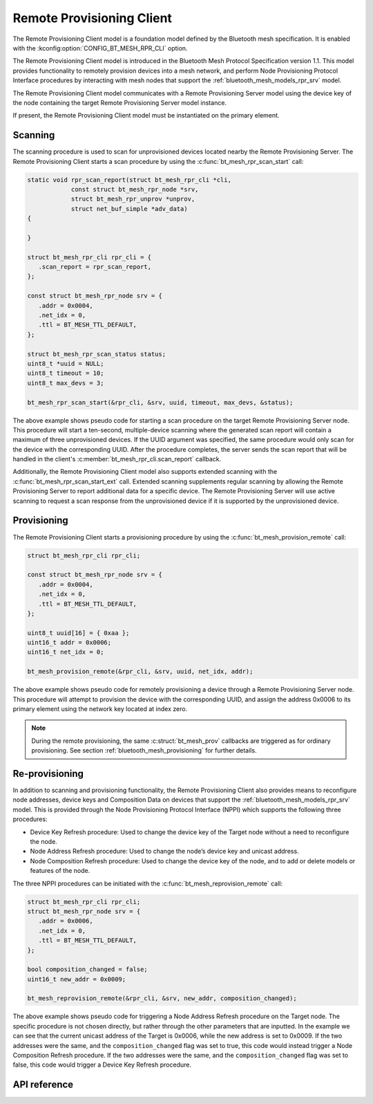 .. _bluetooth_mesh_models_rpr_cli:

Remote Provisioning Client
##########################

The Remote Provisioning Client model is a foundation model defined by the Bluetooth
mesh specification. It is enabled with the
:kconfig:option:`CONFIG_BT_MESH_RPR_CLI` option.

The Remote Provisioning Client model is introduced in the Bluetooth Mesh Protocol
Specification version 1.1.
This model provides functionality to remotely provision devices into a mesh network, and perform
Node Provisioning Protocol Interface procedures by interacting with mesh nodes that support the
:ref:`bluetooth_mesh_models_rpr_srv` model.

The Remote Provisioning Client model communicates with a Remote Provisioning Server model
using the device key of the node containing the target Remote Provisioning Server model instance.

If present, the Remote Provisioning Client model must be instantiated on the primary
element.

Scanning
********

The scanning procedure is used to scan for unprovisioned devices located nearby the Remote
Provisioning Server. The Remote Provisioning Client starts a scan procedure by using the
:c:func:`bt_mesh_rpr_scan_start` call:

.. code-block:: C

      static void rpr_scan_report(struct bt_mesh_rpr_cli *cli,
                  const struct bt_mesh_rpr_node *srv,
                  struct bt_mesh_rpr_unprov *unprov,
                  struct net_buf_simple *adv_data)
      {

      }

      struct bt_mesh_rpr_cli rpr_cli = {
         .scan_report = rpr_scan_report,
      };

      const struct bt_mesh_rpr_node srv = {
         .addr = 0x0004,
         .net_idx = 0,
         .ttl = BT_MESH_TTL_DEFAULT,
      };

      struct bt_mesh_rpr_scan_status status;
      uint8_t *uuid = NULL;
      uint8_t timeout = 10;
      uint8_t max_devs = 3;

      bt_mesh_rpr_scan_start(&rpr_cli, &srv, uuid, timeout, max_devs, &status);

The above example shows pseudo code for starting a scan procedure on the target Remote Provisioning
Server node. This procedure will start a ten-second, multiple-device scanning where the generated
scan report will contain a maximum of three unprovisioned devices. If the UUID argument was
specified, the same procedure would only scan for the device with the corresponding UUID. After the
procedure completes, the server sends the scan report that will be handled in the client's
:c:member:`bt_mesh_rpr_cli.scan_report` callback.

Additionally, the Remote Provisioning Client model also supports extended scanning with the
:c:func:`bt_mesh_rpr_scan_start_ext` call. Extended scanning supplements regular scanning by
allowing the Remote Provisioning Server to report additional data for a specific device. The Remote
Provisioning Server will use active scanning to request a scan response from the unprovisioned
device if it is supported by the unprovisioned device.

Provisioning
************

The Remote Provisioning Client starts a provisioning procedure by using the
:c:func:`bt_mesh_provision_remote` call:

.. code-block:: C

      struct bt_mesh_rpr_cli rpr_cli;

      const struct bt_mesh_rpr_node srv = {
         .addr = 0x0004,
         .net_idx = 0,
         .ttl = BT_MESH_TTL_DEFAULT,
      };

      uint8_t uuid[16] = { 0xaa };
      uint16_t addr = 0x0006;
      uint16_t net_idx = 0;

      bt_mesh_provision_remote(&rpr_cli, &srv, uuid, net_idx, addr);

The above example shows pseudo code for remotely provisioning a device through a Remote Provisioning
Server node. This procedure will attempt to provision the device with the corresponding UUID, and
assign the address 0x0006 to its primary element using the network key located at index zero.

.. note::
   During the remote provisioning, the same :c:struct:`bt_mesh_prov` callbacks are triggered as for
   ordinary provisioning. See section :ref:`bluetooth_mesh_provisioning` for further details.

Re-provisioning
***************

In addition to scanning and provisioning functionality, the Remote Provisioning Client also provides
means to reconfigure node addresses, device keys and Composition Data on devices that support the
:ref:`bluetooth_mesh_models_rpr_srv` model. This is provided through the Node Provisioning Protocol
Interface (NPPI) which supports the following three procedures:

* Device Key Refresh procedure: Used to change the device key of the Target node without a need to
  reconfigure the node.
* Node Address Refresh procedure: Used to change the node’s device key and unicast address.
* Node Composition Refresh procedure: Used to change the device key of the node, and to add or
  delete models or features of the node.

The three NPPI procedures can be initiated with the :c:func:`bt_mesh_reprovision_remote` call:

.. code-block:: C

      struct bt_mesh_rpr_cli rpr_cli;
      struct bt_mesh_rpr_node srv = {
         .addr = 0x0006,
         .net_idx = 0,
         .ttl = BT_MESH_TTL_DEFAULT,
      };

      bool composition_changed = false;
      uint16_t new_addr = 0x0009;

      bt_mesh_reprovision_remote(&rpr_cli, &srv, new_addr, composition_changed);

The above example shows pseudo code for triggering a Node Address Refresh procedure on the Target
node. The specific procedure is not chosen directly, but rather through the other parameters that
are inputted. In the example we can see that the current unicast address of the Target is 0x0006,
while the new address is set to 0x0009. If the two addresses were the same, and the
``composition_changed`` flag was set to true, this code would instead trigger a Node Composition
Refresh procedure. If the two addresses were the same, and the ``composition_changed`` flag was set
to false, this code would trigger a Device Key Refresh procedure.

API reference
*************

.. doxygengroup:: bt_mesh_rpr_cli
